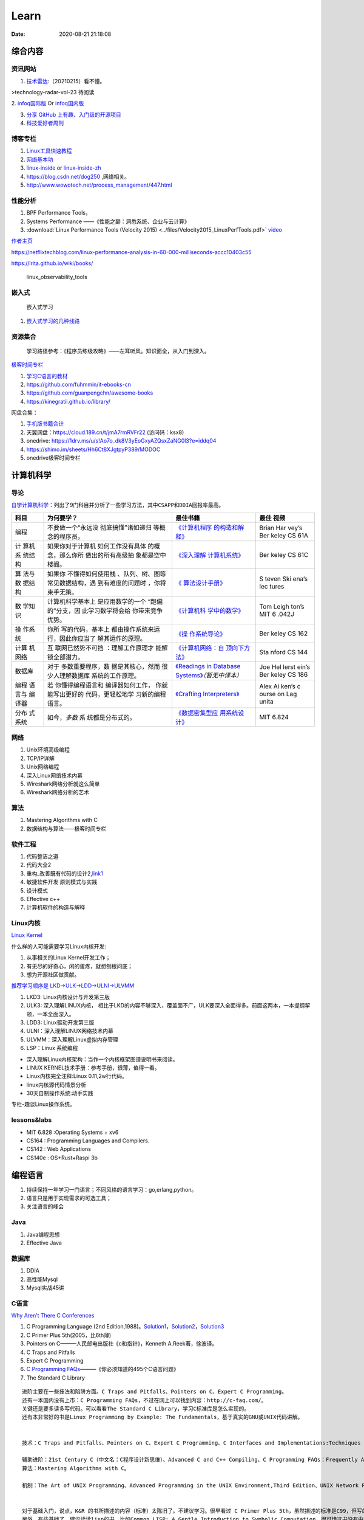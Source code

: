 ========
Learn
========

:Date:   2020-08-21 21:18:08

综合内容
==========

资讯网站
------------

1. `技术雷达 <https://www.thoughtworks.com/radar>`__:（20210215）看不懂。

|TechRadar| >technology-radar-vol-23 待阅读

2. `infoq国际版 <https://www.infoq.com/>`__ Or
`infoq国内版 <https://www.infoq.cn/>`__

3. `分享 GitHub 上有趣、入门级的开源项目 <https://hellogithub.com/>`__


4. `科技爱好者周刊 <http://www.ruanyifeng.com/blog/archives.html>`__


博客专栏
----------------
 
1. `Linux工具快速教程 <https://github.com/me115/linuxtools_rst>`__ 
2. `网络基本功 <https://www.bookstack.cn/read/network-basic/0.md>`__ 
3. `linux-inside <https://0xax.gitbooks.io/linux-insides/content/>`__ or 
   `linux-inside-zh <https://github.com/MintCN/linux-insides-zh>`__
4. https://blog.csdn.net/dog250 ,网络相关。
5. http://www.wowotech.net/process_management/447.html

性能分析
-------------


1. BPF Performance Tools，
2. Systems Performance ——《性能之巅：洞悉系统、企业与云计算》
3. :download:`Linux Performance Tools (Velocity 2015) <../files/Velocity2015_LinuxPerfTools.pdf>`
   `video <https://www.youtube.com/watch?v=FJW8nGV4jxY&list=PLhhdIMVi0o5RNrf8E2dUijvGpqKLB9TCR>`__


`作者主页 <http://www.brendangregg.com/linuxperf.html>`__

https://netflixtechblog.com/linux-performance-analysis-in-60-000-milliseconds-accc10403c55

https://lrita.github.io/wiki/books/

.. figure:: ../images/linux_observability_tools.png

   linux_observability_tools

嵌入式
------

.. figure:: ../images/emmbed.jpg
   :alt: 嵌入式学习

   嵌入式学习


1. `嵌入式学习的几种线路 <http://www.embeddedlinux.org.cn/emb-linux/entry-level/201701/02-6070.html>`__



资源集合
-------------------

   学习路径参考：《程序员练级攻略》——左耳听风。知识面全，从入门到深入。

`极客时间专栏 <https://zter.ml/>`__

1. `学习C语言的教材 <http://www.ruanyifeng.com/blog/2011/09/c_programming_language_textbooks.html>`__
2. https://github.com/fuhmmin/it-ebooks-cn
3. https://github.com/guanpengchn/awesome-books
4. https://kinegratii.github.io/library/

网盘合集：

1. `手机版书籍合计 <https://itpanda.cc/>`__
2. 天翼网盘：https://cloud.189.cn/t/jmA7rmRVFr22 (访问码：ksx8)
3. onedrive: https://1drv.ms/u/s!Ao7o_dk8V3yEoGxyAZQsxZaNG0l3?e=iddq04
4. https://shimo.im/sheets/Hh6Ct8XJgtpyP389/MODOC
5. onedrive极客时间专栏

.. |TechRadar| image:: ../images/TechRadar.png
   
   
   
计算机科学
==========

导论
---------

`自学计算机科学 <https://github.com/keithnull/TeachYourselfCS-CN/blob/master/TeachYourselfCS-CN.md>`__\ ：列出了9门科目并分析了一些学习方法，其中\ ``CSAPP和DDIA``\ 回报率最高。

+---------+-------------------+--------------------------------+-------+
| 科目    | 为何要学？        | 最佳书籍                       | 最佳  |
|         |                   |                                | 视频  |
+=========+===================+================================+=======+
| 编程    | 不要做一个“永远没 | `《计算机程序                  | Brian |
|         | 彻底搞懂”诸如递归 | 的构造和解释》 <https://book.d | Har   |
|         | 等概念的程序员。  | ouban.com/subject/1148282/>`__ | vey’s |
|         |                   |                                | Ber   |
|         |                   |                                | keley |
|         |                   |                                | CS    |
|         |                   |                                | 61A   |
+---------+-------------------+--------------------------------+-------+
| 计      | 如果你对于计算机  | `《深入理解                    | Ber   |
| 算机系  | 如何工作没有具体  | 计算机系统》 <https://book.do  | keley |
| 统结构  | 的概念，那么你所  | uban.com/subject/26912767/>`__ | CS    |
|         | 做出的所有高级抽  |                                | 61C   |
|         | 象都是空中楼阁。  |                                |       |
+---------+-------------------+--------------------------------+-------+
| 算      | 如果你            | `《                            | S     |
| 法与数  | 不懂得如何使用栈  | 算法设计手册》 <https://book.d | teven |
| 据结构  | 、队列、树、图等  | ouban.com/subject/4048566/>`__ | Ski   |
|         | 常见数据结构，遇  |                                | ena’s |
|         | 到有难度的问题时  |                                | lec   |
|         | ，你将束手无策。  |                                | tures |
+---------+-------------------+--------------------------------+-------+
| 数      | 计算机科学基本上  | `《计算机科                    | Tom   |
| 学知识  | 是应用数学的一个  | 学中的数学》 <https://book.do  | Leigh |
|         | “跑偏的”分支，因  | uban.com/subject/33396340/>`__ | ton’s |
|         | 此学习数学将会给  |                                | MIT   |
|         | 你带来竞争优势。  |                                | 6     |
|         |                   |                                | .042J |
+---------+-------------------+--------------------------------+-------+
| 操      | 你所              | `《操                          | Ber   |
| 作系统  | 写的代码，基本上  | 作系统导论》 <https://book.do  | keley |
|         | 都由操作系统来运  | uban.com/subject/33463930/>`__ | CS    |
|         | 行，因此你应当了  |                                | 162   |
|         | 解其运作的原理。  |                                |       |
+---------+-------------------+--------------------------------+-------+
| 计算    | 互                | `《计算机网络：自              | Sta   |
| 机网络  | 联网已然势不可挡  | 顶向下方法》 <https://book.do  | nford |
|         | ：理解工作原理才  | uban.com/subject/30280001/>`__ | CS    |
|         | 能解锁全部潜力。  |                                | 144   |
+---------+-------------------+--------------------------------+-------+
| 数据库  | 对于              | `《Readings in Database        | Joe   |
|         | 多数重要程序，数  | Systems》 <ht                  | Hel   |
|         | 据是其核心，然而  | tps://book.douban.com/subject/ | lerst |
|         | 很少人理解数据库  | 2256069/>`__\ *（暂无中译本）* | ein’s |
|         | 系统的工作原理。  |                                | Ber   |
|         |                   |                                | keley |
|         |                   |                                | CS    |
|         |                   |                                | 186   |
+---------+-------------------+--------------------------------+-------+
| 编程    | 若                | `《Crafting                    | Alex  |
| 语言与  | 你懂得编程语言和  | Interpreters》 <https:/        | Ai    |
| 编译器  | 编译器如何工作，  | /craftinginterpreters.com/>`__ | ken’s |
|         | 你就能写出更好的  |                                | c     |
|         | 代码，更轻松地学  |                                | ourse |
|         | 习新的编程语言。  |                                | on    |
|         |                   |                                | Lag   |
|         |                   |                                | unita |
+---------+-------------------+--------------------------------+-------+
| 分布    | 如今，\ *多数*    | `《数据密集型应                | MIT   |
| 式系统  | 系                | 用系统设计》 <https://book.do  | 6.824 |
|         | 统都是分布式的。  | uban.com/subject/30329536/>`__ |       |
+---------+-------------------+--------------------------------+-------+

网络
-----------

1. Unix环境高级编程
2. TCP/IP详解
3. Unix网络编程
4. 深入Linux网络技术内幕
5. Wireshark网络分析就这么简单
6. Wireshark网络分析的艺术

算法
----------------

1. Mastering Algorithms with C
2. 数据结构与算法——极客时间专栏

软件工程
---------------------

1. 代码整洁之道
2. 代码大全2
3. 重构_改善既有代码的设计2,\ `link1 <https://github.com/gdut-yy/Refactoring2-zh>`__
4. 敏捷软件开发 原则模式与实践
5. 设计模式
6. Effective c++
7. 计算机软件的构造与解释



Linux内核
--------------

`Linux Kernel <https://www.kernel.org/>`__

什么样的人可能需要学习Linux内核开发:

1. 从事相关的Linux Kernel开发工作；
2. 有无尽的好奇心，闲的蛋疼，就想刨根问底；
3. 想为开源社区做贡献。

`推荐学习顺序是 LKD->ULK->LDD->ULNI->ULVMM <https://www.cnblogs.com/pugang/p/9728983.html>`__

1. LKD3: Linux内核设计与开发第三版
2. ULK3: 深入理解LINUX内核，
   相比于LKD的内容不够深入、覆盖面不广，ULK要深入全面得多。前面这两本，一本提纲挈领，一本全面深入。
3. LDD3: Linux驱动开发第三版
4. ULNI：深入理解LINUX网络技术内幕
5. ULVMM：深入理解Linux虚拟内存管理
6. LSP：Linux 系统编程

-  深入理解Linux内核架构：当作一个内核框架图谱说明书来阅读。
-  LINUX KERNEL技术手册：参考手册，很薄，值得一看。
-  Linux内核完全注释:Linux 0.11,2w行代码。
-  linux内核源代码情景分析
-  30天自制操作系统:动手实践

专栏-趣谈Linux操作系统。

.. figure:: ../images/LinuxPath.jpg
   :alt: 嵌入式学习


lessons&labs
------------------

* MIT 6.828 :Operating Systems + xv6
* CS164 : Programming Languages and Compilers.
* CS142 : Web Applications
* CS140e : OS+Rust+Raspi 3b

编程语言
========

1. 持续保持一年学习一门语言；不同风格的语言学习：go,erlang,python。
2. 语言只是用于实现需求的可选工具；
3. 关注语言的峰会

Java
----

1. Java编程思想
2. Effective Java

数据库
------

1. DDIA
2. 高性能Mysql
3. Mysql实战45讲



C语言
-----------

`Why Aren’t There C Conferences <https://nullprogram.com/blog/2018/11/21/>`__

1. C Programming Language (2nd
   Edition,1988)。\ `Solution1 <https://clc-wiki.net/wiki/K&R2_solutions>`__\ ，\ `Solution2 <https://github.com/ccpalettes/the-c-programming-language-second-edition-solutions>`__\ ，\ `Solution3 <https://github.com/gleesik/the-c-programming-language-2nd-edition-solutions>`__
2. C Primer Plus 5th(2005，比6th薄)
3. Pointers on C———人民邮电出版社《c和指针》，Kenneth A.Reek著，徐波译。
4. C Traps and Pitfalls
5. Expert C Programming
6. `C Programming  FAQs <http://c-faq.com/>`__———《你必须知道的495个C语言问题》
7. The Standard C Library



::

   进阶主要在一些技法和陷阱方面。C Traps and Pitfalls、Pointers on C、Expert C Programming。
   还有一本国内没有上市：C Programming FAQs，不过在网上可以找到内容：http://c-faq.com/。
   关键还是要多读多写代码。可以看看The Standard C Library，学习C标准库是怎么实现的。
   还有本非常好的书是Linux Programming by Example: The Fundamentals，基于真实的GNU或UNIX代码讲解。


   技术：C Traps and Pitfalls、Pointers on C、Expert C Programming、C Interfaces and Implementations:Techniques for Creating Reusable Software，这五本书，够够的了！

   辅助进阶：21st Century C（中文名：C程序设计新思维）、Advanced C and C++ Compiling、C Programming FAQs：Frequently Asked Questions。
   算法：Mastering Algorithms with C。

   机制：The Art of UNIX Programming、Advanced Programming in the UNIX Environment,Third Edition、UNIX Network Programming,Volume 2:Interprocess Communications,2nd Edition、Unix Network Programming,Volume 1:The Sockets Networking API,3rd Edition，这四本书，够够的了！


   对于基础入门，说点，K&R 的书所描述的内容（标准）太陈旧了。不建议学习。很早看过 C Primer Plus 5th，虽然描述的标准是C99，但写的很赞，推荐初学者。第六版太厚了，会吓跑初学者的。
   另外，有些基础了，建议读读lisp的书，比如Common LISP: A Gentle Introduction to Symbolic Computation，很可惜这书没有中文版。


常用链接
~~~~~~~~~~~~~

1. `gnu software <https://www.gnu.org/software/>`__\ ：包括linux、emacs、gcc、gdb、make、libc等。

2. `gnu glibc <http://ftp.gnu.org/gnu/glibc>`__:Linux中，包括C标准库的实现，也包括所有系统函数.

3. `bsd libc <https://svnweb.freebsd.org/base/head/lib/libc>`__:便于阅读。

4. https://en.cppreference.com/w/c/header

5. http://gitbook.net/c_standard_library/

6. `BusyBox <http://www.busybox.net/>`__\ ：一个集成300+Unix工具/命令的软件包，运行于POSIX环境（包括Linux、Android、freebsd）。嵌入式系统常用。



思维
~~~~~~~~~~~~~~~

1. Computer Systems: A Programmer’s perspective
2. 《C语言的科学和艺术》（《The Art and Science of C》）
3. 《C程序设计的抽象思维》(《Programming Abstractions in C》)
